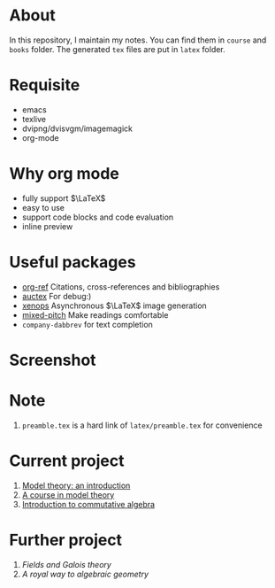 #+AUTHOR: wugouzi
* About
  In this repository, I maintain my notes. You can find them in ~course~ and ~books~
  folder. The generated ~tex~ files are put in ~latex~ folder. 
* Requisite
  * emacs
  * texlive
  * dvipng/dvisvgm/imagemagick
  * org-mode
* Why org mode
  * fully support $\LaTeX$
  * easy to use
  * support code blocks and code evaluation
  * inline preview
* Useful packages
  * [[https://github.com/jkitchin/org-ref][org-ref]] Citations, cross-references and bibliographies
  * [[https://www.gnu.org/software/auctex/][auctex]] For debug:)
  * [[https://github.com/dandavison/xenops][xenops]] Asynchronous \(\LaTeX\) image generation
  * [[https://gitlab.com/jabranham/mixed-pitch][mixed-pitch]] Make readings comfortable
  * ~company-dabbrev~ for text completion
* Screenshot
  [[./images/show.png]]

* Note
  1. ~preamble.tex~ is a hard link of ~latex/preamble.tex~ for convenience
* Current project
    1. [[file:books/ModelTheoryAnIntroduction.org][Model theory: an introduction]]
    2. [[file:books/ACourseInModelTheory.org][A course in model theory]]
    3. [[file:books/CommutativeAlgebraAtiyah.org][Introduction to commutative algebra]]
* Further project
    1. /Fields and Galois theory/
    2. /A royal way to algebraic geometry/
